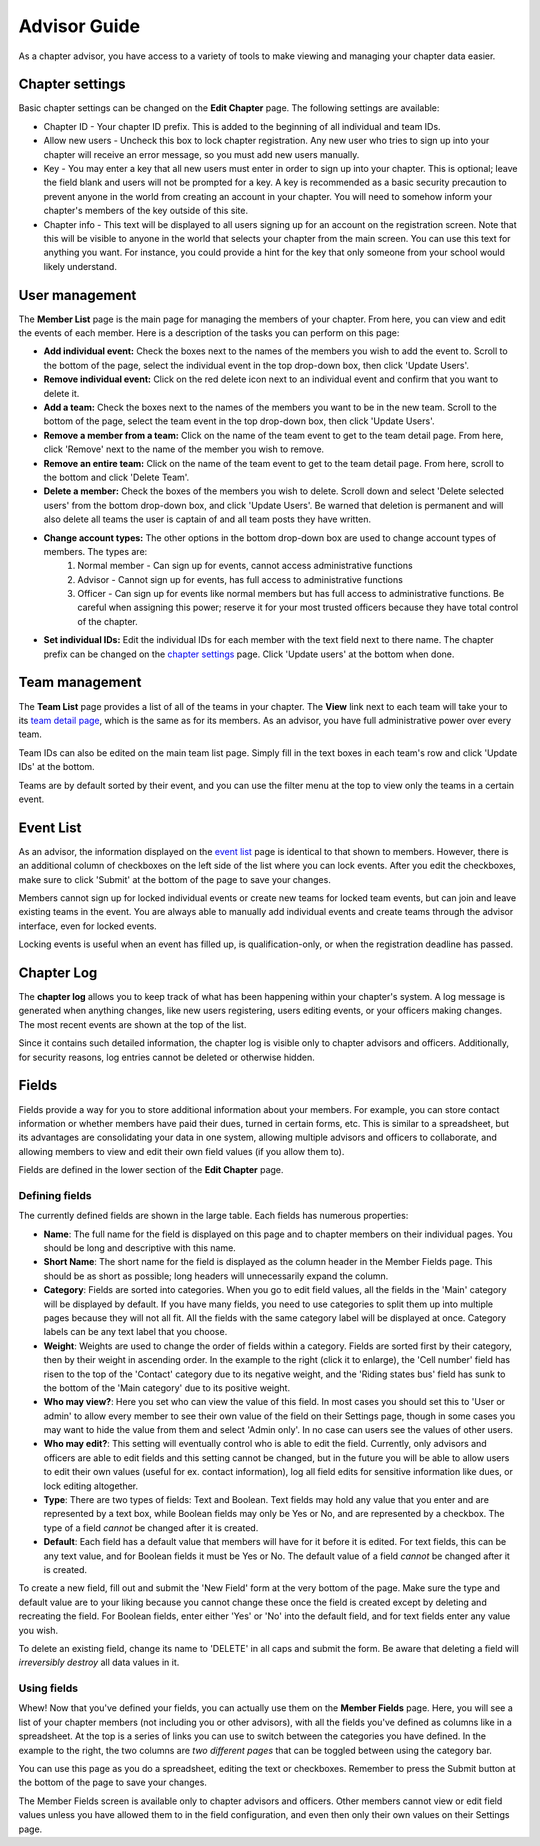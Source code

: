 Advisor Guide
~~~~~~~~~~~~~~

As a chapter advisor, you have access to a variety of tools to make viewing and managing your chapter data easier. 

Chapter settings
===================

Basic chapter settings can be changed on the **Edit Chapter** page. The following settings are available:

* Chapter ID - Your chapter ID prefix. This is added to the beginning of all individual and team IDs.
* Allow new users - Uncheck this box to lock chapter registration. Any new user who tries to sign up into your chapter will receive an error message, so you must add new users manually.
* Key - You may enter a key that all new users must enter in order to sign up into your chapter. This is optional; leave the field blank and users will not be prompted for a key. A key is recommended as a basic security precaution to prevent anyone in the world from creating an account in your chapter. You will need to somehow inform your chapter's members of the key outside of this site.
* Chapter info - This text will be displayed to all users signing up for an account on the registration screen. Note that this will be visible to anyone in the world that selects your chapter from the main screen. You can use this text for anything you want. For instance, you could provide a hint for the key that only someone from your school would likely understand.

User management
===================

.. image:: /static/tsa/docs/member_list.png
    :align: right
    :target: /static/tsa/docs/raw/member_list.png
    
The **Member List** page is the main page for managing the members of your chapter. From here, you can view and edit the events of each member. Here is a description of the tasks you can perform on this page:

* **Add individual event:** Check the boxes next to the names of the members you wish to add the event to. Scroll to the bottom of the page, select the individual event in the top drop-down box, then click 'Update Users'.
* **Remove individual event:** Click on the red delete icon next to an individual event and confirm that you want to delete it.
* **Add a team:** Check the boxes next to the names of the members you want to be in the new team. Scroll to the bottom of the page, select the team event in the top drop-down box, then click 'Update Users'.
* **Remove a member from a team:** Click on the name of the team event to get to the team detail page. From here, click 'Remove' next to the name of the member you wish to remove.
* **Remove an entire team:** Click on the name of the team event to get to the team detail page. From here, scroll to the bottom and click 'Delete Team'.
* **Delete a member:** Check the boxes of the members you wish to delete. Scroll down and select 'Delete selected users' from the bottom drop-down box, and click 'Update Users'. Be warned that deletion is permanent and will also delete all teams the user is captain of and all team posts they have written.
* **Change account types:** The other options in the bottom drop-down box are used to change account types of members. The types are:
    1. Normal member - Can sign up for events, cannot access administrative functions
    2. Advisor - Cannot sign up for events, has full access to administrative functions
    3. Officer - Can sign up for events like normal members but has full access to administrative functions. Be careful when assigning this power; reserve it for your most trusted officers because they have total control of the chapter.
    
* **Set individual IDs:** Edit the individual IDs for each member with the text field next to there name. The chapter prefix can be changed on the `chapter settings`_ page. Click 'Update users' at the bottom when done.

Team management
===================

.. image:: /static/tsa/docs/team_list.png
    :align: right
    :target: /static/tsa/docs/raw/team_list.png

The **Team List** page provides a list of all of the teams in your chapter. The **View** link next to each team will take your to its `team detail page <member_guide#view-team-page>`_, which is the same as for its members. As an advisor, you have full administrative power over every team.

Team IDs can also be edited on the main team list page. Simply fill in the text boxes in each team's row and click 'Update IDs' at the bottom.

Teams are by default sorted by their event, and you can use the filter menu at the top to view only the teams in a certain event.

Event List
=================

.. image:: /static/tsa/docs/event_list_advisor.png
    :align: right
    :target: /static/tsa/docs/raw/event_list_advisor.png
    
As an advisor, the information displayed on the `event list <member_guide#event-list>`_ page is identical to that shown to members. However, there is an additional column of checkboxes on the left side of the list where you can lock events. After you edit the checkboxes, make sure to click 'Submit' at the bottom of the page to save your changes.

Members cannot sign up for locked individual events or create new teams for locked team events, but can join and leave existing teams in the event. You are always able to manually add individual events and create teams through the advisor interface, even for locked events.

Locking events is useful when an event has filled up, is qualification-only, or when the registration deadline has passed.


Chapter Log
================

.. image:: /static/tsa/docs/chapter_log.png
    :align: right
    :target: /static/tsa/docs/raw/chapter_log.png
    
    
The **chapter log** allows you to keep track of what has been happening within your chapter's system. A log message is generated when anything changes, like new users registering, users editing events, or your officers making changes. The most recent events are shown at the top of the list.

Since it contains such detailed information, the chapter log is visible only to chapter advisors and officers. Additionally, for security reasons, log entries cannot be deleted or otherwise hidden.

Fields
==========

Fields provide a way for you to store additional information about your members. For example, you can store contact information or whether members have paid their dues, turned in certain forms, etc. This is similar to a spreadsheet, but its advantages are consolidating your data in one system, allowing multiple advisors and officers to collaborate, and allowing members to view and edit their own field values (if you allow them to).

Fields are defined in the lower section of the **Edit Chapter** page.

Defining fields
----------------

.. image:: /static/tsa/docs/edit_fields.png
    :align: right
    :target: /static/tsa/docs/raw/edit_fields.png

The currently defined fields are shown in the large table. Each fields has numerous properties:

* **Name**: The full name for the field is displayed on this page and to chapter members on their individual pages. You should be long and descriptive with this name.
* **Short Name**: The short name for the field is displayed as the column header in the Member Fields page. This should be as short as possible; long headers will unnecessarily expand the column.
* **Category**: Fields are sorted into categories. When you go to edit field values, all the fields in the 'Main' category will be displayed by default. If you have many fields, you need to use categories to split them up into multiple pages because they will not all fit. All the fields with the same category label will be displayed at once. Category labels can be any text label that you choose.
* **Weight**: Weights are used to change the order of fields within a category. Fields are sorted first by their category, then by their weight in ascending order. In the example to the right (click it to enlarge), the 'Cell number' field has risen to the top of the 'Contact' category due to its negative weight, and the 'Riding states bus' field has sunk to the bottom of the 'Main category' due to its positive weight.
* **Who may view?**: Here you set who can view the value of this field. In most cases you should set this to 'User or admin' to allow every member to see their own value of the field on their Settings page, though in some cases you may want to hide the value from them and select 'Admin only'. In no case can users see the values of other users.
* **Who may edit?**: This setting will eventually control who is able to edit the field. Currently, only advisors and officers are able to edit fields and this setting cannot be changed, but in the future you will be able to allow users to edit their own values (useful for ex. contact information), log all field edits for sensitive information like dues, or lock editing altogether.
* **Type**: There are two types of fields: Text and Boolean. Text fields may hold any value that you enter and are represented by a text box, while Boolean fields may only be Yes or No, and are represented by a checkbox. The type of a field *cannot* be changed after it is created.
* **Default**: Each field has a default value that members will have for it before it is edited. For text fields, this can be any text value, and for Boolean fields it must be Yes or No. The default value of a field *cannot* be changed after it is created.

To create a new field, fill out and submit the 'New Field' form at the very bottom of the page. Make sure the type and default value are to your liking because you cannot change these once the field is created except by deleting and recreating the field. For Boolean fields, enter either 'Yes' or 'No' into the default field, and for text fields enter any value you wish.

To delete an existing field, change its name to 'DELETE' in all caps and submit the form. Be aware that deleting a field will *irreversibly destroy* all data values in it.

Using fields
-------------

.. image:: /static/tsa/docs/member_fields.png
    :align: right
    :target: /static/tsa/docs/raw/member_fields.png

Whew! Now that you've defined your fields, you can actually use them on the **Member Fields** page. Here, you will see a list of your chapter members (not including you or other advisors), with all the fields you've defined as columns like in a spreadsheet. At the top is a series of links you can use to switch between the categories you have defined. In the example to the right, the two columns are *two different pages* that can be toggled between using the category bar.

You can use this page as you do a spreadsheet, editing the text or checkboxes. Remember to press the Submit button at the bottom of the page to save your changes.

The Member Fields screen is available only to chapter advisors and officers. Other members cannot view or edit field values unless you have allowed them to in the field configuration, and even then only their own values on their Settings page.


